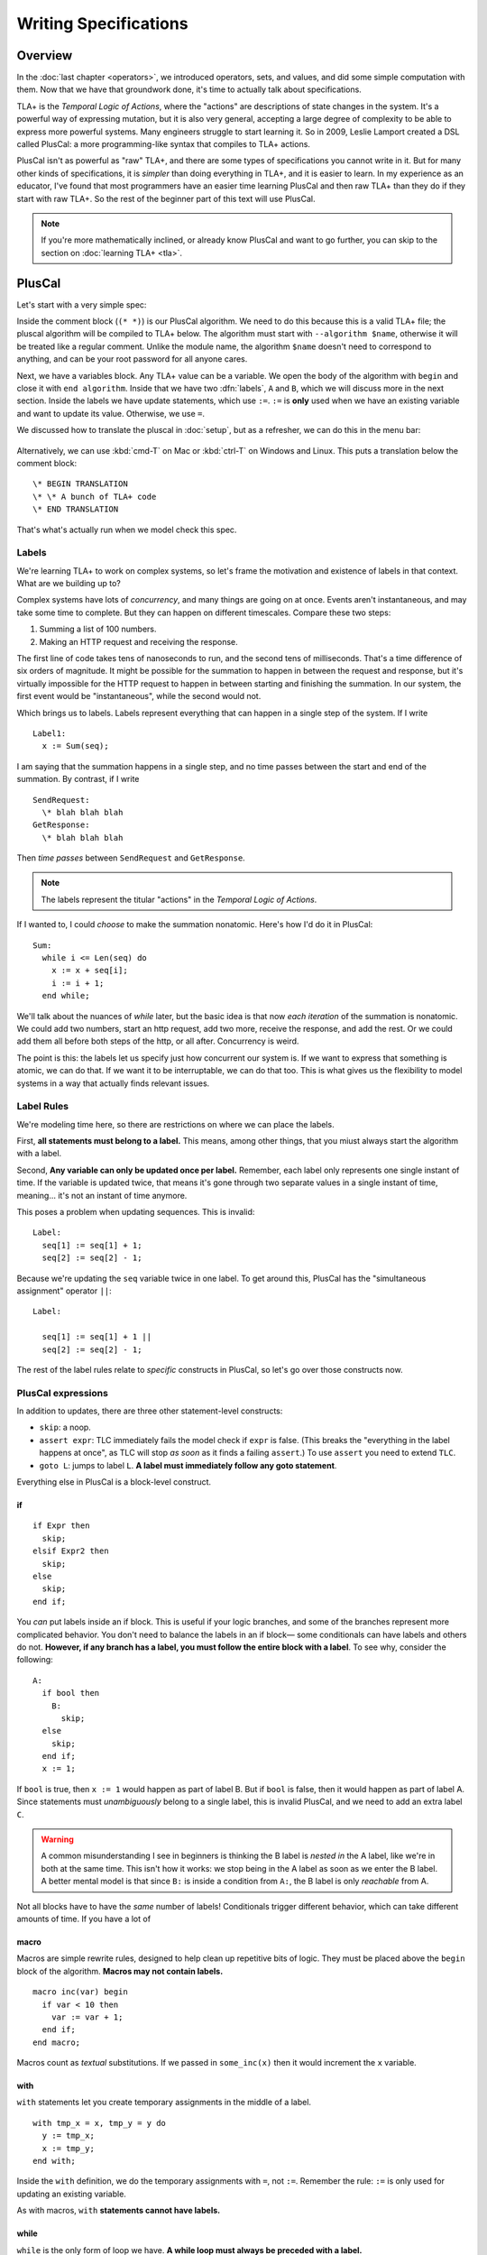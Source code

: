 
.. _chapter_pluscal:

++++++++++++++++++++++++
Writing Specifications
++++++++++++++++++++++++

Overview
===========

In the :doc:`last chapter <operators>`, we introduced operators, sets, and values, and did some simple computation with them. Now that we have that groundwork done, it's time to actually talk about specifications.

.. index:: PlusCal
  :name: pluscal

TLA+ is the *Temporal Logic of Actions*, where the "actions" are descriptions of state changes in the system. It's a powerful way of expressing mutation, but it is also very general, accepting a large degree of complexity to be able to express more powerful systems. Many engineers struggle to start learning it. So in 2009, Leslie Lamport created a DSL called PlusCal: a more programming-like syntax that compiles to TLA+ actions.

PlusCal isn't as powerful as "raw" TLA+, and there are some types of specifications you cannot write in it. But for many other kinds of specifications, it is *simpler* than doing everything in TLA+, and it is easier to learn. In my experience as an educator, I've found that most programmers have an easier time learning PlusCal and then raw TLA+ than they do if they start with raw TLA+. So the rest of the beginner part of this text will use PlusCal.

.. note:: If you're more mathematically inclined, or already know PlusCal and want to go further, you can skip to the section on :doc:`learning TLA+ <tla>`.

PlusCal
============

Let's start with a very simple spec:

.. spec:: pluscal.tla

Inside the comment block (``(* *)``) is our PlusCal algorithm. We need to do this because this is a valid TLA+ file; the pluscal algorithm will be compiled to TLA+ below. The algorithm must start with ``--algorithm $name``, otherwise it will be treated like a regular comment. Unlike the module name, the algorithm ``$name`` doesn't need to correspond to anything, and can be your root password for all anyone cares.

Next, we have a variables block. Any TLA+ value can be a variable. We open the body of the algorithm with ``begin`` and close it with ``end algorithm``. Inside that we have two :dfn:`labels`, ``A`` and ``B``, which we will discuss more in the next section. Inside the labels we have update statements, which use ``:=``. ``:=`` is **only** used when we have an existing variable and want to update its value. Otherwise, we use ``=``.

We discussed how to translate the pluscal in :doc:`setup`, but as a refresher, we can do this in the menu bar:

.. figure:: img/setup/translate_pluscal.png


Alternatively, we can use :kbd:`cmd-T` on Mac or :kbd:`ctrl-T` on Windows and Linux. This puts a translation below the comment block:

::

  \* BEGIN TRANSLATION
  \* \* A bunch of TLA+ code
  \* END TRANSLATION


That's what's actually run when we model check this spec.

.. index:: Labels
  :name: label

.. _labels:

Labels
------------

We're learning TLA+ to work on complex systems, so let's frame the motivation and existence of labels in that context. What are we building up to?

Complex systems have lots of *concurrency*, and many things are going on at once. Events aren't instantaneous, and may take some time to complete. But they can happen on different timescales. Compare these two steps:

1. Summing a list of 100 numbers.
2. Making an HTTP request and receiving the response.

The first line of code takes tens of nanoseconds to run, and the second tens of milliseconds. That's a time difference of six orders of magnitude. It might be possible for the summation to happen in between the request and response, but it's virtually impossible for the HTTP request to happen in between starting and finishing the summation. In our system, the first event would be "instantaneous", while the second would not.

Which brings us to labels. Labels represent everything that can happen in a single step of the system. If I write

::

  Label1:
    x := Sum(seq);

I am saying that the summation happens in a single step, and no time passes between the start and end of the summation. By contrast, if I write

::
  
  SendRequest:
    \* blah blah blah
  GetResponse:
    \* blah blah blah

Then *time passes* between ``SendRequest`` and ``GetResponse``.

.. note:: The labels represent the titular "actions" in the *Temporal Logic of Actions*. 

If I wanted to, I could *choose* to make the summation nonatomic. Here's how I'd do it in PlusCal:

::

  Sum:
    while i <= Len(seq) do
      x := x + seq[i];
      i := i + 1;
    end while;
    
.. todo:: {GV} Diagram of the different times

We'll talk about the nuances of `while` later, but the basic idea is that now *each iteration* of the summation is nonatomic. We could add two numbers, start an http request, add two more, receive the response, and add the rest. Or we could add them all before both steps of the http, or all after. Concurrency is weird.

The point is this: the labels let us specify just how concurrent our system is. If we want to express that something is atomic, we can do that. If we want it to be interruptable, we can do that too. This is what gives us the flexibility to model systems in a way that actually finds relevant issues.

Label Rules
--------------

We're modeling time here, so there are restrictions on where we can place the labels.

First, **all statements must belong to a label.** This means, among other things, that you miust always start the algorithm with a label.

Second, **Any variable can only be updated once per label.** Remember, each label only represents one single instant of time. If the variable is updated twice, that means it's gone through two separate values in a single instant of time, meaning... it's not an instant of time anymore.

This poses a problem when updating sequences. This is invalid::

  Label:
    seq[1] := seq[1] + 1;
    seq[2] := seq[2] - 1;

.. index:: ||
.. _||:

Because we're updating the ``seq`` variable twice in one label. To get around this, PlusCal has the "simultaneous assignment" operator ``||``::

  Label:

    seq[1] := seq[1] + 1 ||
    seq[2] := seq[2] - 1;

The rest of the label rules relate to *specific* constructs in PlusCal, so let's go over those constructs now.

PlusCal expressions
-------------------

In addition to updates, there are three other statement-level constructs: 

.. index:: skip; assert; goto
.. _goto:

* ``skip``: a noop.
* ``assert expr``: TLC immediately fails the model check if ``expr`` is false. (This breaks the "everything in the label happens at once", as TLC will stop *as soon* as it finds a failing ``assert``.) To use ``assert`` you need to extend ``TLC``.
* ``goto L``: jumps to label ``L``. **A label must immediately follow any goto statement**.

.. todo:: {CONTENT} Also mention print

Everything else in PlusCal is a block-level construct.

.. index:: if (pluscal)

.. _if_pluscal:

if
....................

::

  if Expr then
    skip;
  elsif Expr2 then
    skip;
  else
    skip;
  end if;


You *can* put labels inside an if block. This is useful if your logic branches, and some of the branches represent more complicated behavior. You don't need to balance the labels in an if block— some conditionals can have labels and others do not. **However, if any branch has a label, you must follow the entire block with a label**. To see why, consider the following:

::

  A:
    if bool then
      B:
        skip;
    else
      skip;
    end if;
    x := 1;

If ``bool`` is true, then  ``x := 1`` would happen as part of label B. But if ``bool`` is false, then it would happen as part of label A. Since statements must *unambiguously* belong to a single label, this is invalid PlusCal, and we need to add an extra label ``C``.

.. warning:: A common misunderstanding I see in beginners is thinking the B label is *nested in* the A label, like we're in both at the same time. This isn't how it works: we stop being in the A label as soon as we enter the B label. A better mental model is that since ``B:`` is inside a condition from ``A:``, the B label is only *reachable* from A.

Not all blocks have to have the *same* number of labels! Conditionals trigger different behavior, which can take different amounts of time. If you have a lot of 

.. index:: macro
.. _macro:

macro
......

Macros are simple rewrite rules, designed to help clean up repetitive bits of logic. They must be placed above the ``begin`` block of the algorithm. **Macros may not contain labels.**

::

  macro inc(var) begin
    if var < 10 then
      var := var + 1;
    end if;
  end macro;

Macros count as *textual* substitutions. If we passed in ``some_inc(x)`` then it would increment the ``x`` variable.

.. index:: ! with
  :name: with

with
.....

``with`` statements let you create temporary assignments in the middle of a label.

::

  with tmp_x = x, tmp_y = y do
    y := tmp_x;
    x := tmp_y;
  end with;

Inside the ``with`` definition, we do the temporary assignments with ``=``, not ``:=``. Remember the rule: ``:=`` is only used for updating an existing variable.

As with macros, ``with`` **statements cannot have labels.**

.. index:: while

.. _while:

while
......

``while`` is the only form of loop we have. **A while loop must always be preceded with a label.**

::

  Sum:
    while i <= Len(seq) do
      x := x + seq[i];
      Inc:
        i := i + 1;
    end while;

**While is nonatomic**. After each iteration of the while loop, we're back at the ``Sum`` label. Other processes can run before the next iteration. This doesn't change things for single process algorithms, but it will matter a lot when we start adding in concurrency.

.. todo:: {exercise}  showing that it has multiple states

.. index:: ! duplicates
.. _duplicates:

A Duplication Checker
======================

Now that we know the basics of PlusCal, let's apply it to a small problem. I like to start with simple array algorithms, because we already have the tools to specify them. First we write an operator that expresses the high-level goal of the algorithm, then we write the algorithm, then we verify the algorithm matches the operator. 

For example, if we were writing an algorithm to check if ``seq`` has any duplicate elements, the operator might be ``IsUnique(seq)``, and then the algorithm could work like this:

1. Create an empty set ``seen``, then step through the elements of ``seq``.
2. Every time we see a number, we check if it's already in ``seen``. 

    * If it is, we say the list is not unique.
    * Otherwise, we add the element to ``seen`` and continue.

3. If we reach the end and haven't seen any duplicate elements, we say the list is unique.
4. Our decision should match the operator ``IsUnique(seq)``.

In this chapter we'll focus on just writing out the spec, parts (2) and (3). In :doc:`the next chapter <invariants>` we'll do steps (1) and (4), actually verifying the algorithm.

I called this spec ``duplicates``, but the name isn't too important for this.

.. no ss because I haven't introduced it yet
.. spec:: duplicates/1/duplicates.tla

(I *think* this is self-explanatory, but I've been doing this so long I have no idea what is or isn't explanatory anymore. If enough people say otherwise I'll put a fuller description here.)

If you run it, you will see a page like this:

.. todo:: {SCREENSHOT}

To make sure that you're following properly, you can check that that you got the same number of states and distinct states I did. In my case, I got :ss:`duplicates_fixed_input`; you should see that too.

.. figure:: graphs/duplicates_1.gv.png

.. index:: diameter
.. note::

  The first column, ``diameter``, is the length of the longest behavior. If TLC found a thousand behaviors with length 2 and one with length 20, the diameter will be reported as 20.

.. index:: \in, variable definition

Testing More Inputs
-------------------------

We now have a basic implementation of our duplication checker. When we run it, though, we want to make sure it's working properly for both unique and non-unique sequences. Right now we've only hardcoded a single sequence, so we can only check one of the two cases.

To check both, we can use multiple starting states. TLA+ doesn't just let us assign values to variables, it also lets us say a variable starts out as *some* element in a set. It looks like this:

.. spec:: duplicates/2/duplicates.tla
  :diff: duplicates/1/duplicates.tla

The model checker will now check *both* ``<<1, 2, 3, 2>>`` and ``<1, 2, 3, 4>>`` as the value of ``seq``. More specifically, does two complete runs, one for each possible value. If either complete run, or :dfn:`behavior`, would lead to an error, TLC will let us know. 

.. figure:: graphs/duplicates_2.gv.png

  There are two possible behaviors now.

Adding multiple starting states increases the complexity of our model. If, in a spec, TLC will normally have to check 10 states, adding 100 initial states could increase the state space to a maximum of 1,000. In practice, it will often be lower, because sometimes initial states will converge:

::

  variables x \in 1..1000;
  begin
    A:
      x := 0;
    B:
      x := x+1;
  end algorithm;

We might think, with 1000 initial states and 2 labels, there will be 3,000 total states. In practice, the first label "collapses" the state space. So the number of *distinct* states will be far smaller.

We can use the number of states and distinct states as a partial "fingerprint" of a model. Going forward, we'll use that as a form of error checking. Going forward, whenever I show a spec, I'll list the states and distinct states of the model check. For example, with the multiple starting states before, I got :ss:`duplicates_two_inputs`. If you got a different number, you may have made a mistake in transcribing.

.. note:: We *cannot* use this as a fingerprint if the spec *fails*, because TLC will terminate execution early. In that case, I will note that the modelcheck should fail when showing the code listing.

10,000 starting states
----------------------

So now we're testing two inputs. That's twice as good as one input. Even better than that would be testing 10,000 inputs. Remember how in the last chapter we talked about generating `sets of values <sets_of_values>`? This is just one of the many places it's really useful. 


.. spec:: duplicates/3/duplicates.tla
  :diff: duplicates/1/duplicates.tla
  :ss: duplicates_many_inputs

We're now significantly more likely to cover all interesting edge cases. This isn't *guaranteed*: maybe there's a bug that *only* triggers if we have ``-187`` in there somewhere. TLA+ can only augment your engineering judgement, not replace it. But my judgement is telling me that it's unlikely for ``-187`` to be the edge case, so I'm confident calling this good coverage.

.. note:: Okay, there's one big gap: while we're trying a lot of different elements, we're only looking at one fixed *length*. Maybe there's an issue with 1 or 0-length sequences. We'll be able to fix this once we learn about `function sets <function_set>`.

Now that we have broad state-space coverage, it's time to write some properties. In :doc:`the next chapter <invariants>` we'll specify that our checker always gets the correct result.

Summary
=========

- Specifications have variables. These can either be a fixed value (using ``=``) or an element in a set (using ``\n``. Any TLC value can be a variable.

  - If an element of a set, then TLC will test the model on *every possible starting state*.
- PlusCal is a language that makes writing specifications easier. 

  - In the PlusCal algorithm body, variables are updated with ``:=``. ``=`` is comparison.

- PlusCal specs are broken up into *labels*, units of computations that happen atomically. Everything in the label happens *at once*. Labels have restrictions on where they can be placed.
- Macros are the primary unit of spec deduplication.
- PlusCal has several block constructs, including ``with``, ``if``, and ``while``.

  - ``with`` creates temporary identifiers in a block.
  - ``while`` statements are nonatomic: every loop happens in a separate step.

Summary of Label Rules
----------------------

- All algorithms must begin with a label.
- While statements must begin with a label.
- Each variable can only be updated once in a label. (You can assign to multiple parts of a sequence with `||`.)
- Macros and ``with`` statements cannot contain labels.
- A `goto` must be followed by a new label.
- If a branch in a block contains a label inside it, the end of the block must be followed with a label.

- PlusCal expressions:

  - assert, goto, skip

- PlusCal constructs

  - If
  - While
  - Macro
  - With


- Labels represent *atomicity*.

  - Label rules:

